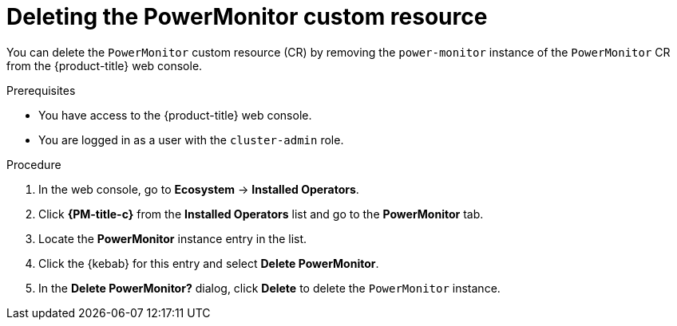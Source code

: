// Module included in the following assemblies:

// * power_monitoring/uninstalling-power-monitoring.adoc

:_mod-docs-content-type: PROCEDURE
[id="power-monitoring-deleting-power-monitoring-custom-resource_{context}"]
= Deleting the PowerMonitor custom resource

You can delete the `PowerMonitor` custom resource (CR) by removing the `power-monitor` instance of the `PowerMonitor` CR from the {product-title} web console.

.Prerequisites

* You have access to the {product-title} web console.
* You are logged in as a user with the `cluster-admin` role.

.Procedure

. In the web console, go to *Ecosystem* -> *Installed Operators*.

. Click *{PM-title-c}* from the *Installed Operators* list and go to the *PowerMonitor* tab.

. Locate the *PowerMonitor* instance entry in the list.

. Click the {kebab} for this entry and select *Delete PowerMonitor*.

. In the *Delete PowerMonitor?* dialog, click *Delete* to delete the `PowerMonitor` instance.
